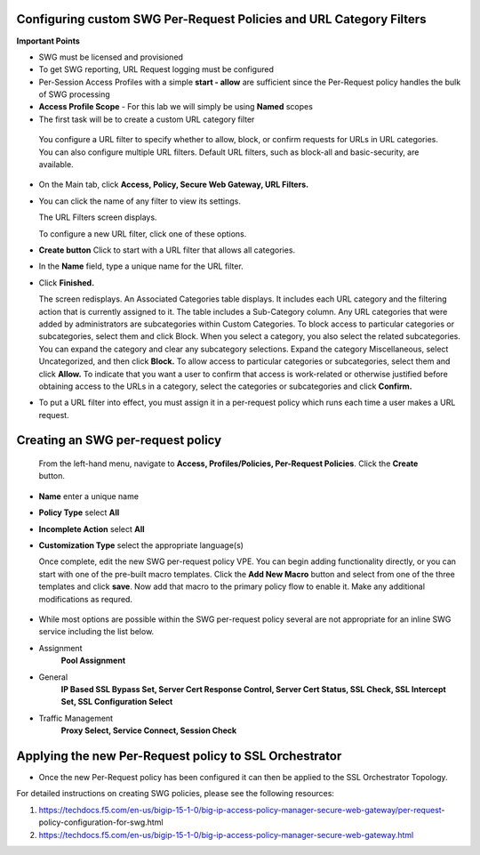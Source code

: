 .. role:: red
.. role:: bred

Configuring custom SWG Per-Request Policies and URL Category Filters
===========================================================================

**Important Points**

-  SWG must be licensed and provisioned
-  To get SWG reporting, URL Request logging must be configured
-  Per-Session Access Profiles with a simple **start - allow** are sufficient
   since the Per-Request policy handles the bulk of SWG processing
-  **Access Profile Scope** - For this lab we will simply be using **Named** scopes

-  The first task will be to create a custom URL category filter

  You configure a URL filter to specify whether to allow, block, or confirm requests
  for URLs in URL categories. You can also configure multiple URL filters.  Default URL filters,
  such as block-all and basic-security, are available.

- On the Main tab, click **Access, Policy, Secure Web Gateway, URL Filters.**
- You can click the name of any filter to view its settings.

  The URL Filters screen displays.

  To configure a new URL filter, click one of these options.

- **Create button** Click to start with a URL filter that allows all categories.

- In the **Name** field, type a unique name for the URL filter.

- Click **Finished.**

  The screen redisplays. An Associated Categories table displays.
  It includes each URL category and the filtering action that is
  currently assigned to it. The table includes a Sub-Category column.
  Any URL categories that were added by administrators are subcategories
  within Custom Categories. To block access to particular categories
  or subcategories, select them and click Block.  When you select a category,
  you also select the related subcategories. You can expand the category
  and clear any subcategory selections.  Expand the category Miscellaneous,
  select Uncategorized, and then click **Block.**  To allow access to particular
  categories or subcategories, select them and click **Allow.**  To indicate that
  you want a user to confirm that access is work-related or otherwise justified
  before obtaining access to the URLs in a category, select the categories or
  subcategories and click **Confirm.**

- To put a URL filter into effect, you must assign it in a per-request policy which
  runs each time a user makes a URL request.



.. image:: ../images/url-categories1.PNG
   :align: center




.. image:: ../images/url-categories2.PNG
   :align: center



Creating an SWG per-request policy
===========================================================================

   From the left-hand menu, navigate to
   **Access, Profiles/Policies, Per-Request Policies**. Click
   the **Create** button.

-  **Name** enter a unique name
-  **Policy Type** select **All**
-  **Incomplete Action** select **All**
-  **Customization Type** select the appropriate language(s)

   Once complete, edit the new SWG per-request policy VPE.  You can begin
   adding functionality directly, or you can start with one of the pre-built macro templates.
   Click the **Add New Macro** button and select from one of the three templates and click
   **save**.  Now add that macro to the primary policy flow to enable it.  Make any additional
   modifications as requred.


 .. image:: ../images/per-request1.PNG



 .. image:: ../images/url-categories3.PNG





-  While most options are possible within the SWG per-request policy
   several are not appropriate for an inline SWG service including the list
   below.

-  Assignment
      **Pool Assignment**
-  General
      **IP Based SSL Bypass Set, Server Cert Response Control, Server Cert Status, SSL Check, SSL Intercept Set, SSL Configuration Select**
-  Traffic Management
      **Proxy Select, Service Connect, Session Check**


Applying the new Per-Request policy to SSL Orchestrator
===========================================================================

-  Once the new Per-Request policy has been configured it can then be applied
   to the SSL Orchestrator Topology.

For detailed instructions on creating SWG policies, please see the following resources:

#. https://techdocs.f5.com/en-us/bigip-15-1-0/big-ip-access-policy-manager-secure-web-gateway/per-request- policy-configuration-for-swg.html

#. https://techdocs.f5.com/en-us/bigip-15-1-0/big-ip-access-policy-manager-secure-web-gateway.html
